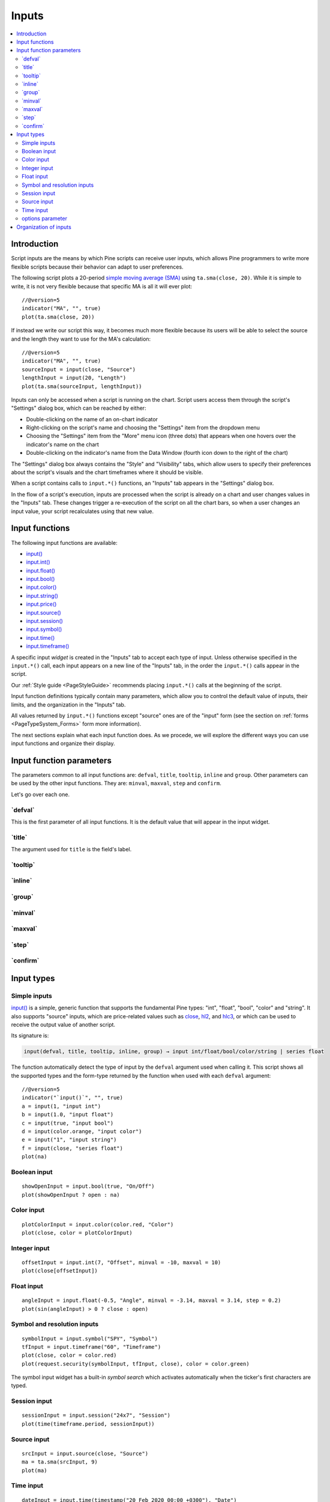 .. _PageInputs:

Inputs
======

.. contents:: :local:
    :depth: 2


Introduction
------------

Script inputs are the means by which Pine scripts can receive user inputs,
which allows Pine programmers to write more flexible scripts because their behavior can adapt to user preferences.

The following script plots a 20-period `simple moving average (SMA) <https://www.tradingview.com/u/?solution=43000502589>`__
using ``ta.sma(close, 20)``. While it is simple to write, it is not very flexible because that specific MA is all it will ever plot::

    //@version=5
    indicator("MA", "", true)
    plot(ta.sma(close, 20))

If instead we write our script this way, it becomes much more flexible because its users will be able to select
the source and the length they want to use for the MA's calculation::

    //@version=5
    indicator("MA", "", true)
    sourceInput = input(close, "Source")
    lengthInput = input(20, "Length")
    plot(ta.sma(sourceInput, lengthInput))


Inputs can only be accessed when a script is running on the chart.
Script users access them through the script's "Settings" dialog box, 
which can be reached by either:

- Double-clicking on the name of an on-chart indicator
- Right-clicking on the script's name and choosing the "Settings" item from the dropdown menu
- Choosing the "Settings" item from the "More" menu icon (three dots) that appears when one hovers over the indicator's name on the chart
- Double-clicking on the indicator's name from the Data Window (fourth icon down to the right of the chart)

The "Settings" dialog box always contains the "Style" and "Visibility" tabs,
which allow users to specify their preferences about the script's visuals
and the chart timeframes where it should be visible.

When a script contains calls to ``input.*()`` functions, an "Inputs" tab appears in the "Settings" dialog box.

.. image:: images/Inputs-Introduction-1.png

In the flow of a script's execution, inputs are processed when the script is already on a chart 
and user changes values in the "Inputs" tab. 
These changes trigger a re-execution of the script on all the chart bars,
so when a user changes an input value, your script recalculates using that new value.



Input functions
---------------

The following input functions are available:

- `input() <https://www.tradingview.com/pine-script-reference/v5/#fun_input>`__
- `input.int() <https://www.tradingview.com/pine-script-reference/v5/#fun_input{dot}int>`__
- `input.float() <https://www.tradingview.com/pine-script-reference/v5/#fun_input{dot}float>`__
- `input.bool() <https://www.tradingview.com/pine-script-reference/v5/#fun_input{dot}bool>`__
- `input.color() <https://www.tradingview.com/pine-script-reference/v5/#fun_input{dot}color>`__
- `input.string() <https://www.tradingview.com/pine-script-reference/v5/#fun_input{dot}string>`__
- `input.price() <https://www.tradingview.com/pine-script-reference/v5/#fun_input{dot}price>`__
- `input.source() <https://www.tradingview.com/pine-script-reference/v5/#fun_input{dot}source>`__
- `input.session() <https://www.tradingview.com/pine-script-reference/v5/#fun_input{dot}session>`__
- `input.symbol() <https://www.tradingview.com/pine-script-reference/v5/#fun_input{dot}symbol>`__
- `input.time() <https://www.tradingview.com/pine-script-reference/v5/#fun_input{dot}time>`__
- `input.timeframe() <https://www.tradingview.com/pine-script-reference/v5/#fun_input{dot}timeframe>`__

A specific input *widget* is created in the "Inputs" tab to accept each type of input.
Unless otherwise specified in the ``input.*()`` call, each input appears on a new line of the "Inputs" tab,
in the order the ``input.*()`` calls appear in the script.

Our :ref:`Style guide <PageStyleGuide>` recommends placing ``input.*()`` calls at the beginning of the script.

Input function definitions typically contain many parameters,
which allow you to control the default value of inputs, their limits, 
and the organization in the "Inputs" tab.

All values returned by ``input.*()`` functions except "source" ones are of the "input" form
(see the section on :ref:`forms <PageTypeSystem_Forms>` form more information).

The next sections explain what each input function does.
As we procede, we will explore the different ways you can use input functions and organize their display.



Input function parameters
-------------------------

The parameters common to all input functions are: ``defval``, ``title``, ``tooltip``, ``inline`` and ``group``.
Other parameters can be used by the other input functions. They are: ``minval``, ``maxval``, ``step`` and ``confirm``.

Let's go over each one.


\`defval\`
^^^^^^^^^^

This is the first parameter of all input functions. 
It is the default value that will appear in the input widget.



\`title\`
^^^^^^^^^

The argument used for ``title`` is the field's label.


\`tooltip\`
^^^^^^^^^^



\`inline\`
^^^^^^^^^^



\`group\`
^^^^^^^^^



\`minval\`
^^^^^^^^^^



\`maxval\`
^^^^^^^^^^



\`step\`
^^^^^^^^



\`confirm\`
^^^^^^^^^^^



Input types
-----------



Simple inputs
^^^^^^^^^^^^^

`input() <https://www.tradingview.com/pine-script-reference/v5/#fun_input>`__ is a simple, 
generic function that supports the fundamental Pine types: "int", "float", "bool", "color" and "string".
It also supports "source" inputs, which are price-related values such as
`close <https://www.tradingview.com/pine-script-reference/v5/#var_close>`__,
`hl2 <https://www.tradingview.com/pine-script-reference/v5/#hl2>`__, and
`hlc3 <https://www.tradingview.com/pine-script-reference/v5/#var_close>`__,
or which can be used to receive the output value of another script.

Its signature is:

.. code-block::

    input(defval, title, tooltip, inline, group) → input int/float/bool/color/string | series float

The function automatically detect the type of input by the ``defval`` argument used when calling it.
This script shows all the supported types and the form-type returned by the function when
used with each ``defval`` argument::

    //@version=5
    indicator("`input()`", "", true)
    a = input(1, "input int")
    b = input(1.0, "input float")
    c = input(true, "input bool")
    d = input(color.orange, "input color")
    e = input("1", "input string")
    f = input(close, "series float")
    plot(na)

.. image:: images/Inputs-SimpleInputs-1.png
   :height: 50%



Boolean input
^^^^^^^^^^^^^
::

    showOpenInput = input.bool(true, "On/Off")
    plot(showOpenInput ? open : na)

.. figure:: images/Inputs_of_indicator_1.png

Color input
^^^^^^^^^^^
::

    plotColorInput = input.color(color.red, "Color")
    plot(close, color = plotColorInput)

.. figure:: images/Inputs_of_indicator_8.png

Integer input
^^^^^^^^^^^^^
::

    offsetInput = input.int(7, "Offset", minval = -10, maxval = 10)
    plot(close[offsetInput])

.. figure:: images/Inputs_of_indicator_2.png


Float input
^^^^^^^^^^^
::

    angleInput = input.float(-0.5, "Angle", minval = -3.14, maxval = 3.14, step = 0.2)
    plot(sin(angleInput) > 0 ? close : open)

.. figure:: images/Inputs_of_indicator_3.png


Symbol and resolution inputs
^^^^^^^^^^^^^^^^^^^^^^^^^^^^
::

    symbolInput = input.symbol("SPY", "Symbol")
    tfInput = input.timeframe("60", "Timeframe")
    plot(close, color = color.red)
    plot(request.security(symbolInput, tfInput, close), color = color.green)

.. figure:: images/Inputs_of_indicator_4.png



The symbol input widget has a built-in *symbol search* which activates
automatically when the ticker's first characters are typed.


Session input
^^^^^^^^^^^^^
::

    sessionInput = input.session("24x7", "Session")
    plot(time(timeframe.period, sessionInput))

.. figure:: images/Inputs_of_indicator_5.png


Source input
^^^^^^^^^^^^^
::

    srcInput = input.source(close, "Source")
    ma = ta.sma(srcInput, 9)
    plot(ma)

.. figure:: images/Inputs_of_indicator_6.png


Time input
^^^^^^^^^^^^^
::

    dateInput = input.time(timestamp("20 Feb 2020 00:00 +0300"), "Date")
    plot(dateInput)

.. figure:: images/Inputs_of_indicator_9.png


options parameter
^^^^^^^^^^^^^^^^^
The ``options`` parameter is useful to provide users with a list
of constant values they can choose from using a dropdown menu.
::

    choiceInput = input.string("A", "Choice", options = ["A", "B"])
    plot(choiceInput == "A" ? close : choiceInput == "B" ? open : na)
	
.. figure:: images/Inputs_of_indicator_7.png



Organization of inputs
----------------------

The design of your script's inputs has an important impact on the usability of your scripts.
Well-designed inputs are more intuitively usable and make for a better user experience:

- Choose clear and concise labels (your input's ``title`` argument).
- Choose your default values carefully.
- Provide ``minval`` and ``maxval`` values that will prevent your code from producing unexpected results, 
  e.g., limit the minimal value of lengths to 1 or 2, depending on the type of MA you are using.
- Provide a ``step`` value that is congruent with the value you are capturing. 
  Steps of 5 can be more useful on a 0-200 range, for example, or steps of 0.05 on a 0.0-1.0 scale.
- Group related inputs on the same line using ``inline``; bull and bear colors for example,
  or the width and color of a line.
- When you have many inputs, group them into meaningful sections using ``group``.
  Place the most important sections at the top.
- Do the same for individual inputs **within** sections.

It can be advantageous to vertically align different arguments of multliple ``input.*()``
calls in your code. When you need to make global changes, this will allow you to use the Editor's
multi-cursor feature to operate on all the lines at once.

